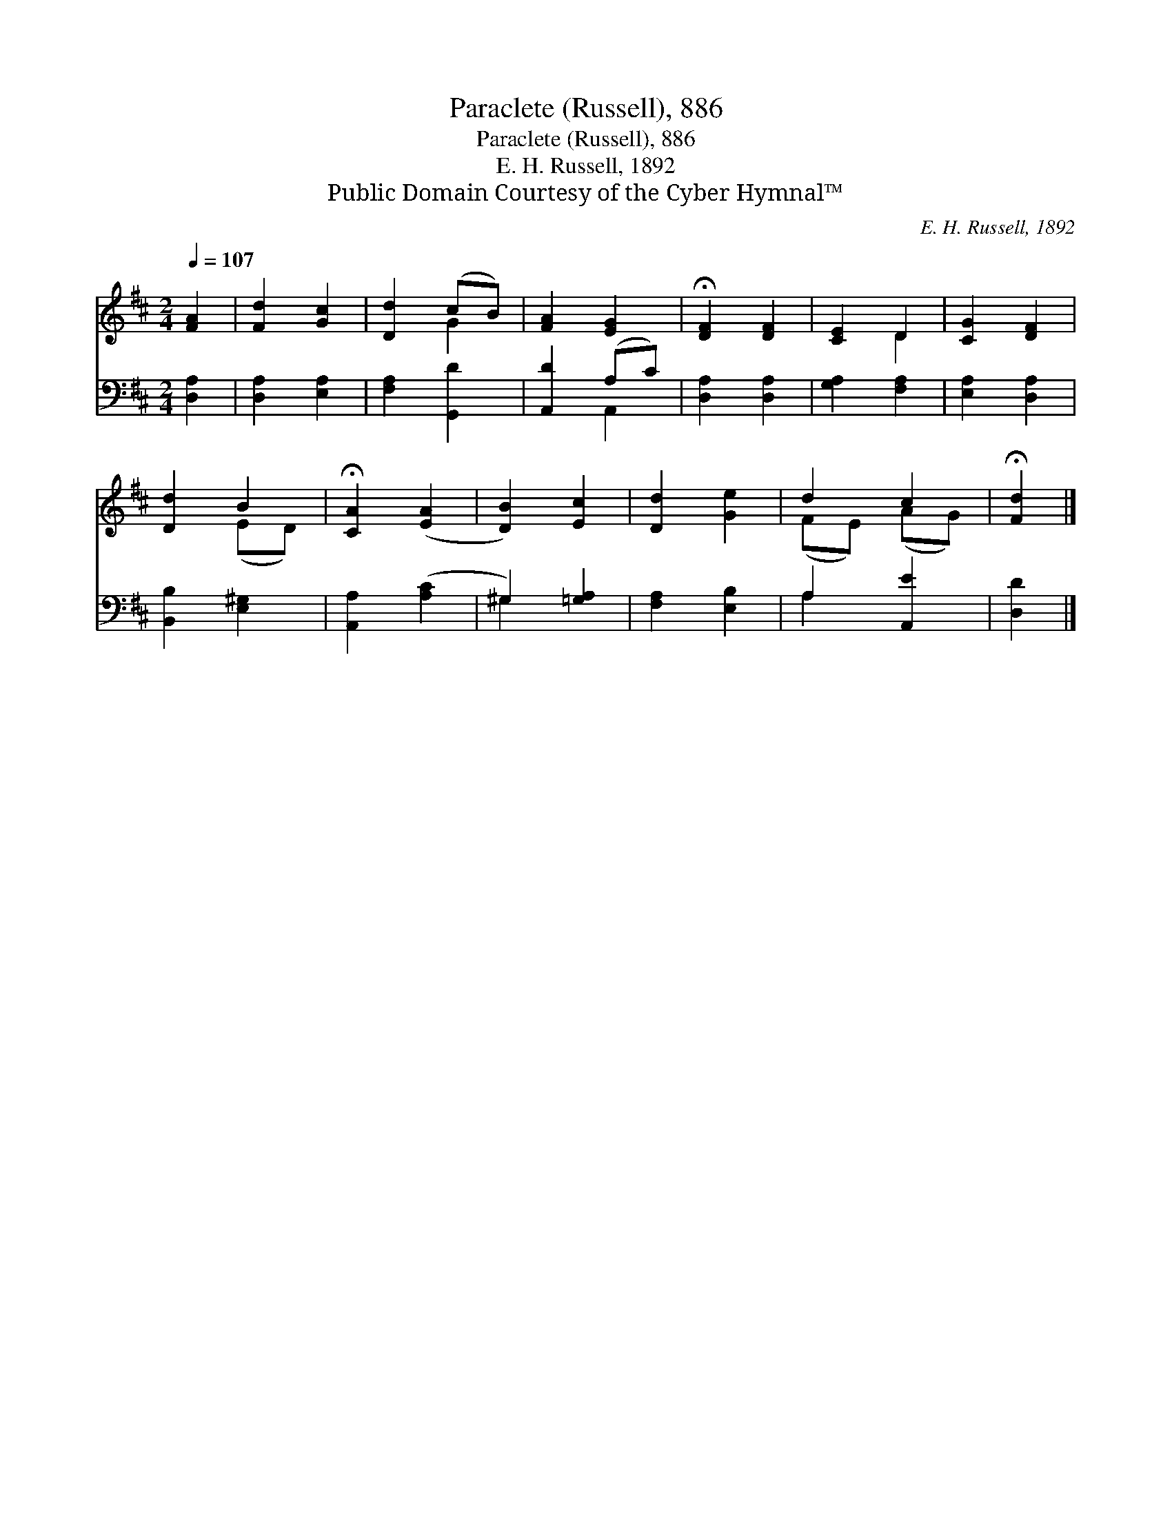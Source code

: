 X:1
T:Paraclete (Russell), 886
T:Paraclete (Russell), 886
T:E. H. Russell, 1892
T:Public Domain Courtesy of the Cyber Hymnal™
C:E. H. Russell, 1892
Z:Public Domain
Z:Courtesy of the Cyber Hymnal™
%%score ( 1 2 ) ( 3 4 )
L:1/8
Q:1/4=107
M:2/4
K:D
V:1 treble 
V:2 treble 
V:3 bass 
V:4 bass 
V:1
 [FA]2 | [Fd]2 [Gc]2 | [Dd]2 (cB) | [FA]2 [EG]2 | !fermata![DF]2 [DF]2 | [CE]2 D2 | [CG]2 [DF]2 | %7
 [Dd]2 B2 | !fermata![CA]2 ([EA]2 | [DB]2) [Ec]2 | [Dd]2 [Ge]2 | d2 c2 | !fermata![Fd]2 |] %13
V:2
 x2 | x4 | x2 G2 | x4 | x4 | x2 D2 | x4 | x2 (ED) | x4 | x4 | x4 | (FE) (AG) | x2 |] %13
V:3
 [D,A,]2 | [D,A,]2 [E,A,]2 | [F,A,]2 [G,,D]2 | [A,,D]2 (A,C) | [D,A,]2 [D,A,]2 | [G,A,]2 [F,A,]2 | %6
 [E,A,]2 [D,A,]2 | [B,,B,]2 [E,^G,]2 | [A,,A,]2 ([A,C]2 | ^G,2) [=G,A,]2 | [F,A,]2 [E,B,]2 | %11
 A,2 [A,,E]2 | [D,D]2 |] %13
V:4
 x2 | x4 | x4 | x2 A,,2 | x4 | x4 | x4 | x4 | x4 | ^G,2 x2 | x4 | A,2 x2 | x2 |] %13

